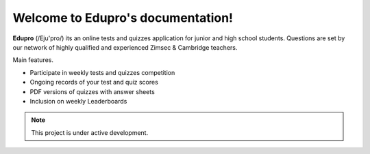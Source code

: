 Welcome to Edupro's documentation!
===================================

**Edupro** (/Eju'pro/) its an online tests and quizzes application for junior and high school students.
Questions are set by our network of highly qualified and experienced Zimsec & Cambridge teachers. 

Main features.

•	Participate in weekly tests and quizzes  competition

•	Ongoing records of your test and quiz scores

•	PDF versions of quizzes with answer sheets

•	Inclusion on weekly Leaderboards


.. note::

   This project is under active development.


